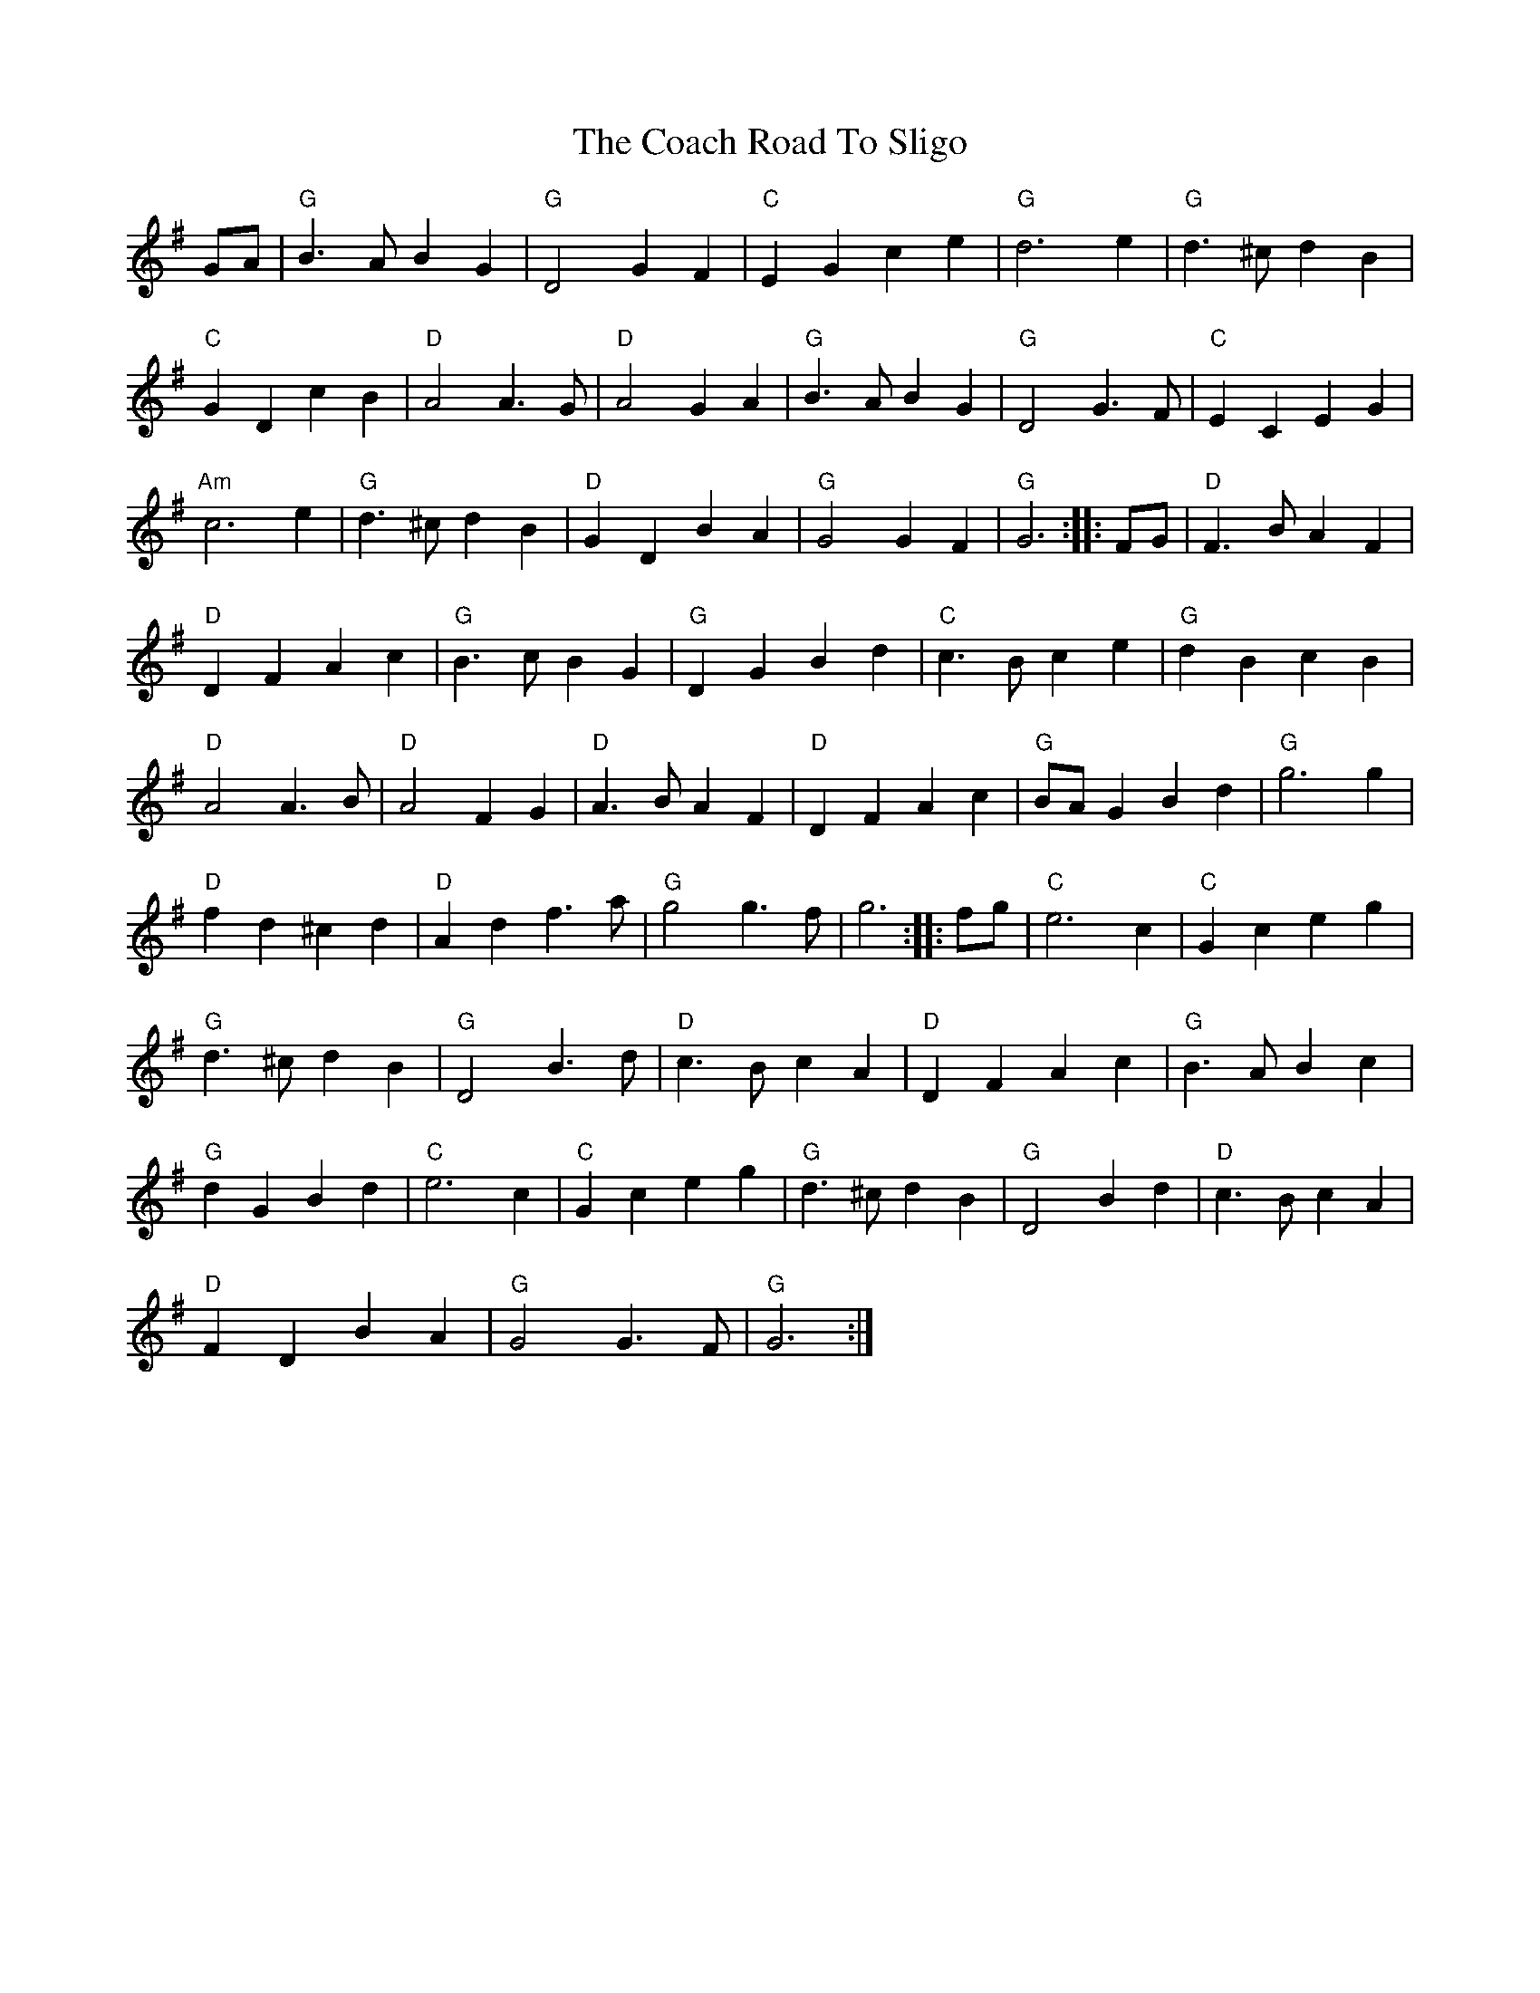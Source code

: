 X: 7482
T: Coach Road To Sligo, The
R: march
M: 
K: Gmajor
GA|"G" B3 A B2 G2|"G" D4 G2 F2|"C" E2 G2 c2 e2|"G" d6 e2|"G" d3 ^c d2 B2|
"C" G2 D2 c2 B2|"D" A4 A3 G|"D" A4 G2 A2|"G" B3 A B2 G2|"G" D4 G3 F|"C" E2 C2 E2 G2|
"Am" c6 e2|"G" d3 ^c d2 B2|"D" G2 D2 B2 A2|"G" G4 G2 F2|"G" G6:|:FG|"D" F3 B A2 F2|
"D" D2 F2 A2 c2|"G" B3 c B2 G2|"G" D2 G2 B2 d2|"C" c3 B c2 e2|"G" d2 B2 c2 B2|
"D" A4 A3 B|"D" A4 F2 G2|"D" A3 B A2 F2|"D" D2 F2 A2 c2|"G" BA G2 B2 d2|"G" g6 g2|
"D" f2 d2 ^c2 d2|"D" A2 d2 f3 a|"G" g4 g3 f|g6:|:fg|"C" e6 c2|"C" G2 c2 e2 g2|
"G" d3 ^c d2 B2|"G" D4 B3 d|"D" c3 B c2 A2|"D" D2 F2 A2 c2|"G" B3 A B2 c2|
"G" d2 G2 B2 d2|"C" e6 c2|"C" G2 c2 e2 g2|"G" d3 ^c d2 B2|"G" D4 B2 d2|"D" c3 B c2 A2|
"D" F2 D2 B2 A2|"G" G4 G3 F|"G" G6:|

